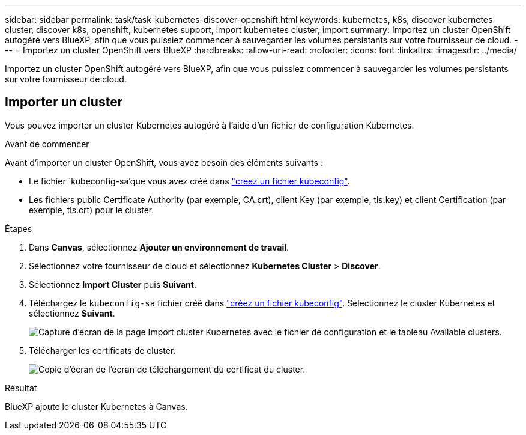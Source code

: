 ---
sidebar: sidebar 
permalink: task/task-kubernetes-discover-openshift.html 
keywords: kubernetes, k8s, discover kubernetes cluster, discover k8s, openshift, kubernetes support, import kubernetes cluster, import 
summary: Importez un cluster OpenShift autogéré vers BlueXP, afin que vous puissiez commencer à sauvegarder les volumes persistants sur votre fournisseur de cloud. 
---
= Importez un cluster OpenShift vers BlueXP
:hardbreaks:
:allow-uri-read: 
:nofooter: 
:icons: font
:linkattrs: 
:imagesdir: ../media/


[role="lead"]
Importez un cluster OpenShift autogéré vers BlueXP, afin que vous puissiez commencer à sauvegarder les volumes persistants sur votre fournisseur de cloud.



== Importer un cluster

Vous pouvez importer un cluster Kubernetes autogéré à l'aide d'un fichier de configuration Kubernetes.

.Avant de commencer
Avant d'importer un cluster OpenShift, vous avez besoin des éléments suivants :

* Le fichier `kubeconfig-sa'que vous avez créé dans link:https://docs.netapp.com/us-en/bluexp-kubernetes/requirements/kubernetes-reqs-openshift.html#create-a-kubeconfig-file["créez un fichier kubeconfig"].
* Les fichiers public Certificate Authority (par exemple, CA.crt), client Key (par exemple, tls.key) et client Certification (par exemple, tls.crt) pour le cluster.


.Étapes
. Dans *Canvas*, sélectionnez *Ajouter un environnement de travail*.
. Sélectionnez votre fournisseur de cloud et sélectionnez *Kubernetes Cluster* > *Discover*.
. Sélectionnez *Import Cluster* puis *Suivant*.
. Téléchargez le `kubeconfig-sa` fichier créé dans link:https://docs.netapp.com/us-en/bluexp-kubernetes/requirements/kubernetes-reqs-openshift.html#create-a-kubeconfig-file["créez un fichier kubeconfig"]. Sélectionnez le cluster Kubernetes et sélectionnez *Suivant*.
+
image:screenshot-k8s-aks-import-1.png["Capture d'écran de la page Import cluster Kubernetes avec le fichier de configuration et le tableau Available clusters."]

. Télécharger les certificats de cluster.
+
image:screenshot-oc-certs.png["Copie d'écran de l'écran de téléchargement du certificat du cluster."]



.Résultat
BlueXP ajoute le cluster Kubernetes à Canvas.
